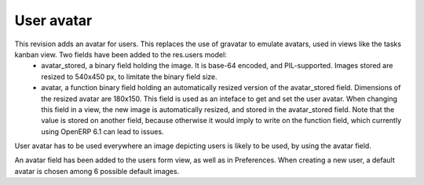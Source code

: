 User avatar
===========

This revision adds an avatar for users. This replaces the use of gravatar to emulate avatars, used in views like the tasks kanban view. Two fields have been added to the res.users model:
 - avatar_stored, a binary field holding the image. It is base-64 encoded, and PIL-supported. Images stored are resized to 540x450 px, to limitate the binary field size.
 - avatar, a function binary field holding an automatically resized version of the avatar_stored field. Dimensions of the resized avatar are 180x150. This field is used as an inteface to get and set the user avatar. When changing this field in a view, the new image is automatically resized, and stored in the avatar_stored field. Note that the value is stored on another field, because otherwise it would imply to write on the function field, which currently using OpenERP 6.1 can lead to issues.
User avatar has to be used everywhere an image depicting users is likely to be used, by using the avatar field.

An avatar field has been added to the users form view, as well as in Preferences. When creating a new user, a default avatar is chosen among 6 possible default images.
